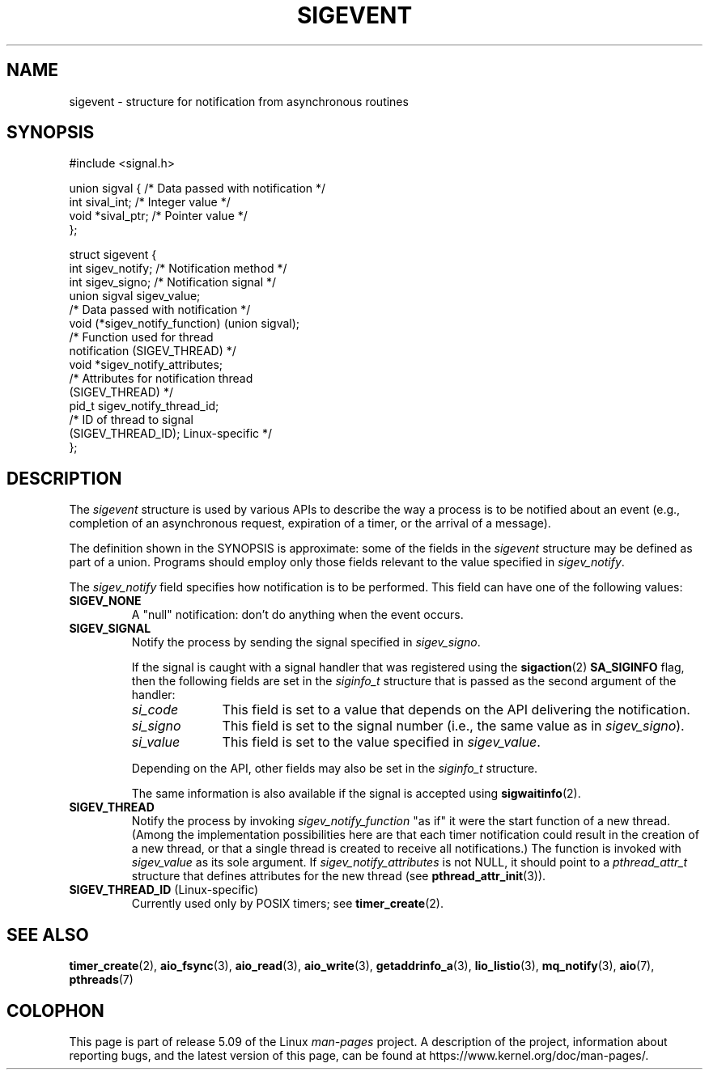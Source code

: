 .\" Copyright (C) 2006, 2010 Michael Kerrisk <mtk.manpages@gmail.com>
.\" Copyright (C) 2009 Petr Baudis <pasky@suse.cz>
.\"
.\" %%%LICENSE_START(VERBATIM)
.\" Permission is granted to make and distribute verbatim copies of this
.\" manual provided the copyright notice and this permission notice are
.\" preserved on all copies.
.\"
.\" Permission is granted to copy and distribute modified versions of this
.\" manual under the conditions for verbatim copying, provided that the
.\" entire resulting derived work is distributed under the terms of a
.\" permission notice identical to this one.
.\"
.\" Since the Linux kernel and libraries are constantly changing, this
.\" manual page may be incorrect or out-of-date.  The author(s) assume no
.\" responsibility for errors or omissions, or for damages resulting from
.\" the use of the information contained herein.  The author(s) may not
.\" have taken the same level of care in the production of this manual,
.\" which is licensed free of charge, as they might when working
.\" professionally.
.\"
.\" Formatted or processed versions of this manual, if unaccompanied by
.\" the source, must acknowledge the copyright and authors of this work.
.\" %%%LICENSE_END
.\"
.TH SIGEVENT 7 2020-11-01 "GNU" "Linux Programmer's Manual"
.SH NAME
sigevent \- structure for notification from asynchronous routines
.SH SYNOPSIS
.nf
#include <signal.h>
.PP
union sigval {            /* Data passed with notification */
    int     sival_int;    /* Integer value */
    void   *sival_ptr;    /* Pointer value */
};
.PP
struct sigevent {
    int    sigev_notify;  /* Notification method */
    int    sigev_signo;   /* Notification signal */
    union sigval sigev_value;
                          /* Data passed with notification */
    void (*sigev_notify_function) (union sigval);
                          /* Function used for thread
                             notification (SIGEV_THREAD) */
    void  *sigev_notify_attributes;
                          /* Attributes for notification thread
                             (SIGEV_THREAD) */
    pid_t  sigev_notify_thread_id;
                          /* ID of thread to signal
                             (SIGEV_THREAD_ID); Linux-specific */
};
.fi
.SH DESCRIPTION
.PP
The
.I sigevent
structure is used by various APIs
to describe the way a process is to be notified about an event
(e.g., completion of an asynchronous request, expiration of a timer,
or the arrival of a message).
.PP
The definition shown in the SYNOPSIS is approximate:
some of the fields in the
.I sigevent
structure may be defined as part of a union.
Programs should employ only those fields relevant
to the value specified in
.IR sigev_notify .
.PP
The
.I sigev_notify
field specifies how notification is to be performed.
This field can have one of the following values:
.TP
.BR SIGEV_NONE
A "null" notification: don't do anything when the event occurs.
.TP
.BR SIGEV_SIGNAL
Notify the process by sending the signal specified in
.IR sigev_signo .
.IP
If the signal is caught with a signal handler that was registered using the
.BR sigaction (2)
.B SA_SIGINFO
flag, then the following fields are set in the
.I siginfo_t
structure that is passed as the second argument of the handler:
.RS
.TP 10
.I si_code
This field is set to a value that depends on the API
delivering the notification.
.TP
.I si_signo
This field is set to the signal number (i.e., the same value as in
.IR sigev_signo ).
.TP
.I si_value
This field is set to the value specified in
.IR sigev_value .
.RE
.IP
Depending on the API, other fields may also be set in the
.I siginfo_t
structure.
.IP
The same information is also available if the signal is accepted using
.BR sigwaitinfo (2).
.TP
.BR SIGEV_THREAD
Notify the process by invoking
.I sigev_notify_function
"as if" it were the start function of a new thread.
(Among the implementation possibilities here are that
each timer notification could result in the creation of a new thread,
or that a single thread is created to receive all notifications.)
The function is invoked with
.I sigev_value
as its sole argument.
If
.I sigev_notify_attributes
is not NULL, it should point to a
.I pthread_attr_t
structure that defines attributes for the new thread (see
.BR pthread_attr_init (3)).
.TP
.BR SIGEV_THREAD_ID " (Linux-specific)"
.\" | SIGEV_SIGNAL vs not?
Currently used only by POSIX timers; see
.BR timer_create (2).
.SH SEE ALSO
.BR timer_create (2),
.BR aio_fsync (3),
.BR aio_read (3),
.BR aio_write (3),
.BR getaddrinfo_a (3),
.BR lio_listio (3),
.BR mq_notify (3),
.BR aio (7),
.BR pthreads (7)
.SH COLOPHON
This page is part of release 5.09 of the Linux
.I man-pages
project.
A description of the project,
information about reporting bugs,
and the latest version of this page,
can be found at
\%https://www.kernel.org/doc/man\-pages/.
